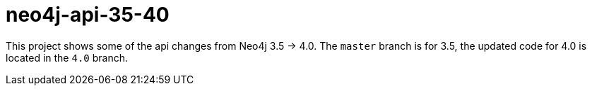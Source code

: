 = neo4j-api-35-40

This project shows some of the api changes from Neo4j 3.5 -> 4.0. The `master` branch is for 3.5, the updated code for 4.0
is located in the `4.0` branch.


